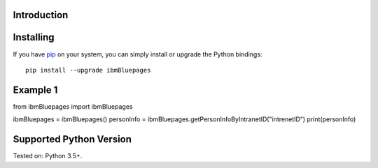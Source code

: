 Introduction
============

Installing
==========

If you have `pip <https://pip.pypa.io/>`_ on your system, you can simply install or upgrade the Python bindings::

	pip install --upgrade ibmBluepages
	
Example 1
==========

from ibmBluepages import ibmBluepages

ibmBluepages = ibmBluepages()
personInfo = ibmBluepages.getPersonInfoByIntranetID("intrenetID")
print(personInfo)

Supported Python Version
==========

Tested on: Python 3.5+.
